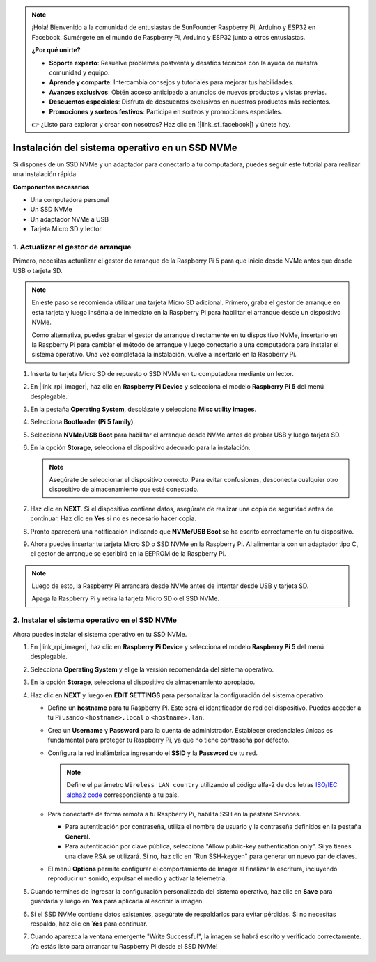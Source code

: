.. note::

    ¡Hola! Bienvenido a la comunidad de entusiastas de SunFounder Raspberry Pi, Arduino y ESP32 en Facebook. Sumérgete en el mundo de Raspberry Pi, Arduino y ESP32 junto a otros entusiastas.

    **¿Por qué unirte?**

    - **Soporte experto**: Resuelve problemas postventa y desafíos técnicos con la ayuda de nuestra comunidad y equipo.
    - **Aprende y comparte**: Intercambia consejos y tutoriales para mejorar tus habilidades.
    - **Avances exclusivos**: Obtén acceso anticipado a anuncios de nuevos productos y vistas previas.
    - **Descuentos especiales**: Disfruta de descuentos exclusivos en nuestros productos más recientes.
    - **Promociones y sorteos festivos**: Participa en sorteos y promociones especiales.

    👉 ¿Listo para explorar y crear con nosotros? Haz clic en [|link_sf_facebook|] y únete hoy.

.. _install_to_nvme_rpi_mini:

Instalación del sistema operativo en un SSD NVMe
==========================================================
Si dispones de un SSD NVMe y un adaptador para conectarlo a tu computadora, puedes seguir este tutorial para realizar una instalación rápida.

**Componentes necesarios**

* Una computadora personal
* Un SSD NVMe
* Un adaptador NVMe a USB
* Tarjeta Micro SD y lector

.. _update_bootloader_mini:

1. Actualizar el gestor de arranque
-----------------------------------

Primero, necesitas actualizar el gestor de arranque de la Raspberry Pi 5 para que inicie desde NVMe antes que desde USB o tarjeta SD.

.. .. raw:: html

..     <iframe width="700" height="500" src="https://www.youtube.com/embed/tCKTgAeWIjc?start=47&end=95&si=xbmsWGBvCWefX01T" title="YouTube video player" frameborder="0" allow="accelerometer; autoplay; clipboard-write; encrypted-media; gyroscope; picture-in-picture; web-share" referrerpolicy="strict-origin-when-cross-origin" allowfullscreen></iframe>


.. note::

    En este paso se recomienda utilizar una tarjeta Micro SD adicional. Primero, graba el gestor de arranque en esta tarjeta y luego insértala de inmediato en la Raspberry Pi para habilitar el arranque desde un dispositivo NVMe.
    
    Como alternativa, puedes grabar el gestor de arranque directamente en tu dispositivo NVMe, insertarlo en la Raspberry Pi para cambiar el método de arranque y luego conectarlo a una computadora para instalar el sistema operativo. Una vez completada la instalación, vuelve a insertarlo en la Raspberry Pi.

#. Inserta tu tarjeta Micro SD de repuesto o SSD NVMe en tu computadora mediante un lector.

#. En |link_rpi_imager|, haz clic en **Raspberry Pi Device** y selecciona el modelo **Raspberry Pi 5** del menú desplegable.

   .. image:: img/os_choose_device_pi5.png
      :width: 90%

#. En la pestaña **Operating System**, desplázate y selecciona **Misc utility images**.

   .. image:: img/nvme_misc.png
      :width: 90%

#. Selecciona **Bootloader (Pi 5 family)**.

   .. image:: img/nvme_bootloader.png
      :width: 90%


#. Selecciona **NVMe/USB Boot** para habilitar el arranque desde NVMe antes de probar USB y luego tarjeta SD.

   .. image:: img/nvme_nvme_boot.png
      :width: 90%



#. En la opción **Storage**, selecciona el dispositivo adecuado para la instalación.

   .. note::

      Asegúrate de seleccionar el dispositivo correcto. Para evitar confusiones, desconecta cualquier otro dispositivo de almacenamiento que esté conectado.

   .. image:: img/os_choose_sd.png
      :width: 90%


#. Haz clic en **NEXT**. Si el dispositivo contiene datos, asegúrate de realizar una copia de seguridad antes de continuar. Haz clic en **Yes** si no es necesario hacer copia.

   .. image:: img/os_continue.png
      :width: 90%


#. Pronto aparecerá una notificación indicando que **NVMe/USB Boot** se ha escrito correctamente en tu dispositivo.

   .. image:: img/nvme_boot_finish.png
      :width: 90%


#. Ahora puedes insertar tu tarjeta Micro SD o SSD NVMe en la Raspberry Pi. Al alimentarla con un adaptador tipo C, el gestor de arranque se escribirá en la EEPROM de la Raspberry Pi.

.. note::

    Luego de esto, la Raspberry Pi arrancará desde NVMe antes de intentar desde USB y tarjeta SD.
    
    Apaga la Raspberry Pi y retira la tarjeta Micro SD o el SSD NVMe.


2. Instalar el sistema operativo en el SSD NVMe
-------------------------------------------------------

Ahora puedes instalar el sistema operativo en tu SSD NVMe.


#. En |link_rpi_imager|, haz clic en **Raspberry Pi Device** y selecciona el modelo **Raspberry Pi 5** del menú desplegable.

   .. image:: img/os_choose_device_pi5.png
      :width: 90%

#. Selecciona **Operating System** y elige la versión recomendada del sistema operativo.

   .. image:: img/os_choose_os.png
      :width: 90%


#. En la opción **Storage**, selecciona el dispositivo de almacenamiento apropiado.

   .. image:: img/nvme_ssd_storage.png
      :width: 90%


#. Haz clic en **NEXT** y luego en **EDIT SETTINGS** para personalizar la configuración del sistema operativo.

   .. image:: img/os_enter_setting.png
      :width: 90%


   * Define un **hostname** para tu Raspberry Pi. Este será el identificador de red del dispositivo. Puedes acceder a tu Pi usando ``<hostname>.local`` o ``<hostname>.lan``.

     .. image:: img/os_set_hostname.png

   * Crea un **Username** y **Password** para la cuenta de administrador. Establecer credenciales únicas es fundamental para proteger tu Raspberry Pi, ya que no tiene contraseña por defecto.

     .. image:: img/os_set_username.png

   * Configura la red inalámbrica ingresando el **SSID** y la **Password** de tu red.

     .. note::

       Define el parámetro ``Wireless LAN country`` utilizando el código alfa-2 de dos letras `ISO/IEC alpha2 code <https://en.wikipedia.org/wiki/ISO_3166-1_alpha-2#Officially_assigned_code_elements>`_ correspondiente a tu país.

     .. image:: img/os_set_wifi.png

   * Para conectarte de forma remota a tu Raspberry Pi, habilita SSH en la pestaña Services.

     * Para autenticación por contraseña, utiliza el nombre de usuario y la contraseña definidos en la pestaña **General**.
     * Para autenticación por clave pública, selecciona "Allow public-key authentication only". Si ya tienes una clave RSA se utilizará. Si no, haz clic en "Run SSH-keygen" para generar un nuevo par de claves.

     .. image:: img/os_enable_ssh.png

   * El menú **Options** permite configurar el comportamiento de Imager al finalizar la escritura, incluyendo reproducir un sonido, expulsar el medio y activar la telemetría.

     .. image:: img/os_options.png

#. Cuando termines de ingresar la configuración personalizada del sistema operativo, haz clic en **Save** para guardarla y luego en **Yes** para aplicarla al escribir la imagen.

   .. image:: img/os_click_yes.png
      :width: 90%


#. Si el SSD NVMe contiene datos existentes, asegúrate de respaldarlos para evitar pérdidas. Si no necesitas respaldo, haz clic en **Yes** para continuar.

   .. image:: img/nvme_erase.png
      :width: 90%


#. Cuando aparezca la ventana emergente "Write Successful", la imagen se habrá escrito y verificado correctamente. ¡Ya estás listo para arrancar tu Raspberry Pi desde el SSD NVMe!

   .. image:: img/nvme_install_finish.png
      :width: 90%
